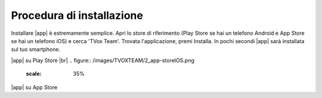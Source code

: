 .. _installazione:

==========================================
Procedura di installazione
==========================================

Installare |app| è estremamente semplice. Apri lo store di riferimento (Play Store se hai un telefono Android e App Store se hai un telefono iOS) e cerca 'TVox Team'.
Trovata l'applicazione, premi Installa. In pochi secondi |app| sarà installata sul tuo smartphone.


.. image:: /images/TVOXTEAM/1_playstore.png  

|app| su Play Store
|br|
.. figure:: /images/TVOXTEAM/2_app-storeIOS.png
   :scale: 35%

|app| su App Store
